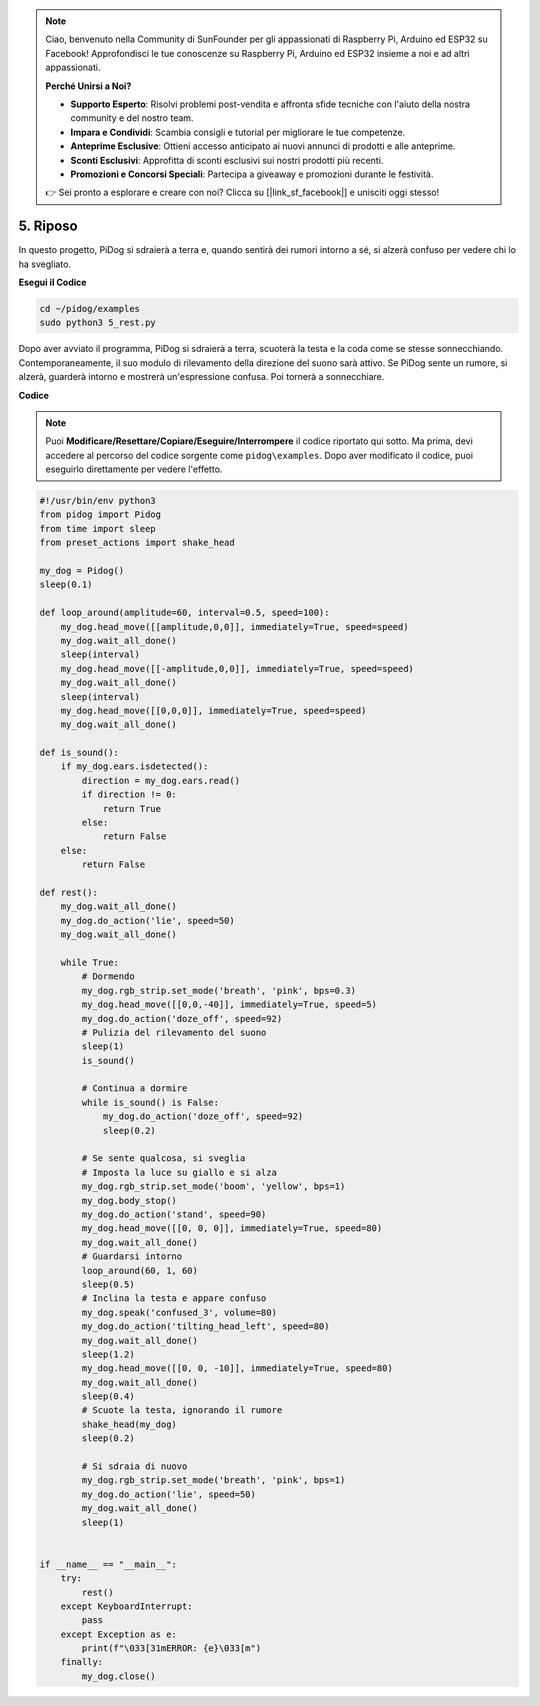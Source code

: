 .. note::

    Ciao, benvenuto nella Community di SunFounder per gli appassionati di Raspberry Pi, Arduino ed ESP32 su Facebook! Approfondisci le tue conoscenze su Raspberry Pi, Arduino ed ESP32 insieme a noi e ad altri appassionati.

    **Perché Unirsi a Noi?**

    - **Supporto Esperto**: Risolvi problemi post-vendita e affronta sfide tecniche con l'aiuto della nostra community e del nostro team.
    - **Impara e Condividi**: Scambia consigli e tutorial per migliorare le tue competenze.
    - **Anteprime Esclusive**: Ottieni accesso anticipato ai nuovi annunci di prodotti e alle anteprime.
    - **Sconti Esclusivi**: Approfitta di sconti esclusivi sui nostri prodotti più recenti.
    - **Promozioni e Concorsi Speciali**: Partecipa a giveaway e promozioni durante le festività.

    👉 Sei pronto a esplorare e creare con noi? Clicca su [|link_sf_facebook|] e unisciti oggi stesso!

5. Riposo
=============

In questo progetto, PiDog si sdraierà a terra e, quando sentirà dei rumori intorno a sé, si alzerà confuso per vedere chi lo ha svegliato.

.. image:: img/py_5.gif

**Esegui il Codice**

.. raw:: html

    <run></run>

.. code-block::

    cd ~/pidog/examples
    sudo python3 5_rest.py

Dopo aver avviato il programma, PiDog si sdraierà a terra, scuoterà la testa e la coda come se stesse sonnecchiando.
Contemporaneamente, il suo modulo di rilevamento della direzione del suono sarà attivo. Se PiDog sente un rumore, si alzerà, guarderà intorno e mostrerà un'espressione confusa.
Poi tornerà a sonnecchiare.



**Codice**

.. note::
    Puoi **Modificare/Resettare/Copiare/Eseguire/Interrompere** il codice riportato qui sotto. Ma prima, devi accedere al percorso del codice sorgente come ``pidog\examples``. Dopo aver modificato il codice, puoi eseguirlo direttamente per vedere l'effetto.

.. raw:: html

    <run></run>

.. code-block:: python

    #!/usr/bin/env python3
    from pidog import Pidog
    from time import sleep
    from preset_actions import shake_head

    my_dog = Pidog()
    sleep(0.1)

    def loop_around(amplitude=60, interval=0.5, speed=100):
        my_dog.head_move([[amplitude,0,0]], immediately=True, speed=speed)
        my_dog.wait_all_done()
        sleep(interval)
        my_dog.head_move([[-amplitude,0,0]], immediately=True, speed=speed)
        my_dog.wait_all_done()
        sleep(interval)
        my_dog.head_move([[0,0,0]], immediately=True, speed=speed)
        my_dog.wait_all_done()

    def is_sound():
        if my_dog.ears.isdetected():
            direction = my_dog.ears.read()
            if direction != 0:
                return True
            else:
                return False
        else:
            return False

    def rest():
        my_dog.wait_all_done()
        my_dog.do_action('lie', speed=50)
        my_dog.wait_all_done()

        while True:
            # Dormendo
            my_dog.rgb_strip.set_mode('breath', 'pink', bps=0.3)
            my_dog.head_move([[0,0,-40]], immediately=True, speed=5)
            my_dog.do_action('doze_off', speed=92)
            # Pulizia del rilevamento del suono
            sleep(1)
            is_sound()

            # Continua a dormire
            while is_sound() is False:
                my_dog.do_action('doze_off', speed=92)
                sleep(0.2)

            # Se sente qualcosa, si sveglia
            # Imposta la luce su giallo e si alza
            my_dog.rgb_strip.set_mode('boom', 'yellow', bps=1)
            my_dog.body_stop()
            my_dog.do_action('stand', speed=90)
            my_dog.head_move([[0, 0, 0]], immediately=True, speed=80)
            my_dog.wait_all_done()
            # Guardarsi intorno
            loop_around(60, 1, 60)
            sleep(0.5)
            # Inclina la testa e appare confuso
            my_dog.speak('confused_3', volume=80)
            my_dog.do_action('tilting_head_left', speed=80)
            my_dog.wait_all_done()
            sleep(1.2)
            my_dog.head_move([[0, 0, -10]], immediately=True, speed=80)
            my_dog.wait_all_done()
            sleep(0.4)
            # Scuote la testa, ignorando il rumore
            shake_head(my_dog)
            sleep(0.2)

            # Si sdraia di nuovo
            my_dog.rgb_strip.set_mode('breath', 'pink', bps=1)
            my_dog.do_action('lie', speed=50)
            my_dog.wait_all_done()
            sleep(1)


    if __name__ == "__main__":
        try:
            rest()
        except KeyboardInterrupt:
            pass
        except Exception as e:
            print(f"\033[31mERROR: {e}\033[m")
        finally:
            my_dog.close()
